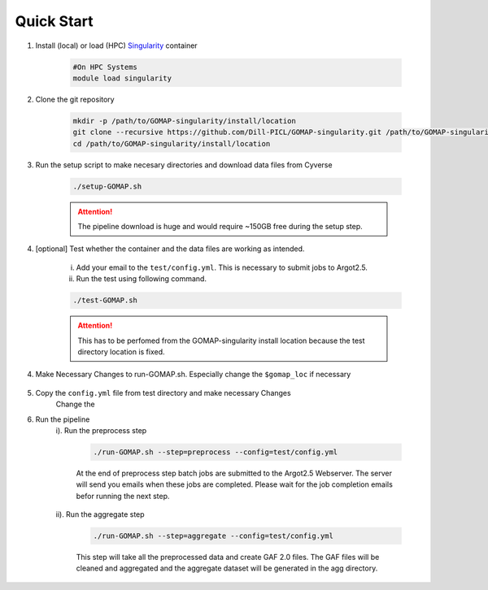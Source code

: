 .. QUICKSTART:

Quick Start
===========

1. Install (local) or load (HPC) `Singularity <http://singularity.lbl.gov>`_ container

    .. code-block:: bash
        
        #On HPC Systems
        module load singularity

2. Clone the git repository

    .. code-block:: bash

        mkdir -p /path/to/GOMAP-singularity/install/location
        git clone --recursive https://github.com/Dill-PICL/GOMAP-singularity.git /path/to/GOMAP-singularity/install/location
        cd /path/to/GOMAP-singularity/install/location
        

3. Run the setup script to make necesary directories and download data files from Cyverse

    .. code-block:: bash
        
        ./setup-GOMAP.sh

    .. attention::
        The pipeline download is huge and would require ~150GB free during the setup step.

4. [optional] Test whether the container and the data files are working as intended.

    i) Add your email to the ``test/config.yml``. This is necessary to submit jobs to Argot2.5.
    
    ii) Run the test using following command.

    .. code-block:: bash
        
        ./test-GOMAP.sh

    .. attention::
        This has to be perfomed from the GOMAP-singularity install location because the test directory location is fixed.

4. Make Necessary Changes to run-GOMAP.sh. Especially change the ``$gomap_loc`` if necessary
    
    .. literalinclude:: ../run-GOMAP.sh
        :language: bash
        :emphasize-lines: 4 
        :linenos:
 
5. Copy the ``config.yml`` file from test directory and make necessary Changes
    Change the 

    .. literalinclude:: ../test/config.yml
        :language: yaml
        :emphasize-lines: 4,6,8,12,14 
        :linenos:

6. Run the pipeline
    i). Run the preprocess step

        .. code-block:: bash
        
            ./run-GOMAP.sh --step=preprocess --config=test/config.yml

        At the end of preprocess step batch jobs are submitted to the Argot2.5 Webserver. The server will send you emails when these jobs are completed. Please wait for the job completion emails befor running the next step.

    ii). Run the aggregate step

        .. code-block:: bash
        
            ./run-GOMAP.sh --step=aggregate --config=test/config.yml

        This step will take all the preprocessed data and create GAF 2.0 files. The GAF files will be cleaned and aggregated and the aggregate dataset will be generated in the agg directory.
